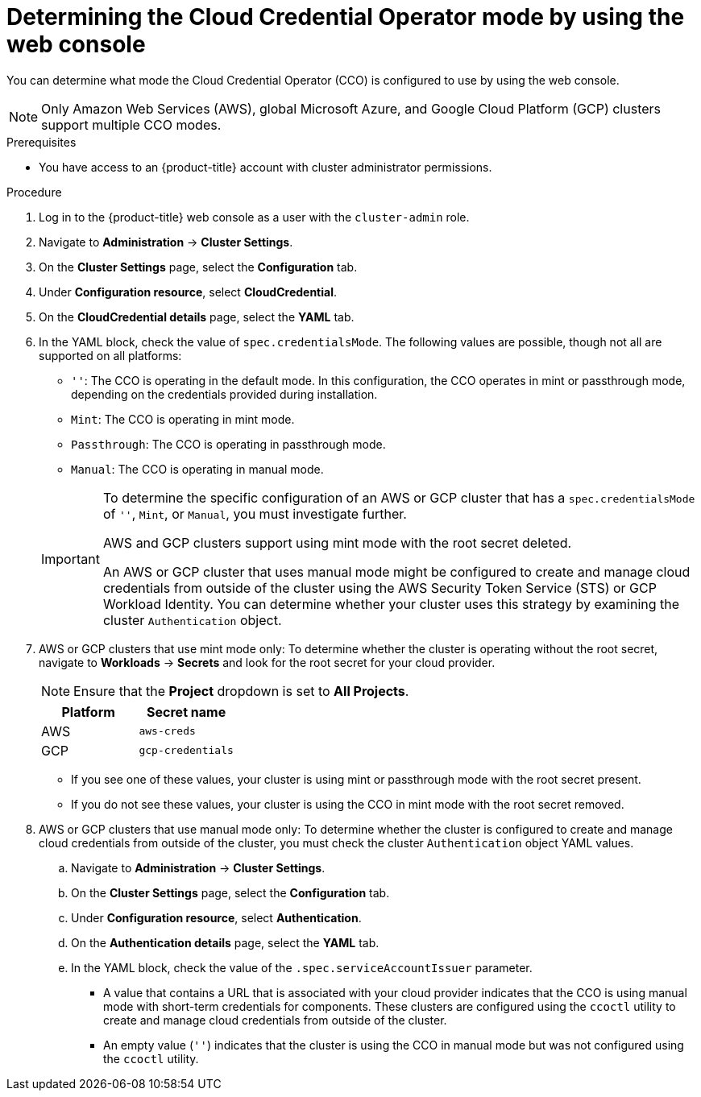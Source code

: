 // Module included in the following assemblies:
//
// * updating/preparing_for_updates/preparing-manual-creds-update.adoc
// * authentication/managing_cloud_provider_credentials/about-cloud-credential-operator.adoc

:_content-type: PROCEDURE

ifeval::["{context}" == "preparing-manual-creds-update"]
:update:
endif::[]
ifeval::["{context}" == "about-cloud-credential-operator"]
:about-cco:
endif::[]

[id="cco-determine-mode-gui_{context}"]
= Determining the Cloud Credential Operator mode by using the web console

You can determine what mode the Cloud Credential Operator (CCO) is configured to use by using the web console.

[NOTE]
====
Only Amazon Web Services (AWS), global Microsoft Azure, and Google Cloud Platform (GCP) clusters support multiple CCO modes.
====

.Prerequisites

* You have access to an {product-title} account with cluster administrator permissions.

.Procedure

. Log in to the {product-title} web console as a user with the `cluster-admin` role.

. Navigate to *Administration* -> *Cluster Settings*.

. On the *Cluster Settings* page, select the *Configuration* tab.

. Under *Configuration resource*, select *CloudCredential*.

. On the *CloudCredential details* page, select the *YAML* tab.

. In the YAML block, check the value of `spec.credentialsMode`. The following values are possible, though not all are supported on all platforms:
+
--
* `''`: The CCO is operating in the default mode. In this configuration, the CCO operates in mint or passthrough mode, depending on the credentials provided during installation.
* `Mint`: The CCO is operating in mint mode.
* `Passthrough`: The CCO is operating in passthrough mode.
* `Manual`: The CCO is operating in manual mode.
--
+
[IMPORTANT]
====
To determine the specific configuration of an AWS or GCP cluster that has a `spec.credentialsMode` of `''`, `Mint`, or `Manual`, you must investigate further.

AWS and GCP clusters support using mint mode with the root secret deleted.
ifdef::update[]
If the cluster is specifically configured to use mint mode or uses mint mode by default, you must determine if the root secret is present on the cluster before updating.
endif::update[]

An AWS or GCP cluster that uses manual mode might be configured to create and manage cloud credentials from outside of the cluster using the AWS Security Token Service (STS) or GCP Workload Identity. You can determine whether your cluster uses this strategy by examining the cluster `Authentication` object.
====

ifdef::about-cco[]
. AWS or GCP clusters that use the default (`''`) only: To determine whether the cluster is operating in mint or passthrough mode, inspect the annotations on the cluster root secret:

.. Navigate to *Workloads* -> *Secrets* and look for the root secret for your cloud provider.
+
[NOTE]
====
Ensure that the *Project* dropdown is set to *All Projects*.
====
+
[cols=2,options=header]
|===
|Platform
|Secret name

|AWS
|`aws-creds`

|GCP
|`gcp-credentials`

|===

.. To view the CCO mode that the cluster is using, click `1 annotation` under *Annotations*, and check the value field. The following values are possible:
+
--
* `Mint`: The CCO is operating in mint mode.
* `Passthrough`: The CCO is operating in passthrough mode.
--
+
If your cluster uses mint mode, you can also determine whether the cluster is operating without the root secret.
endif::about-cco[]

. AWS or GCP clusters that use mint mode only: To determine whether the cluster is operating without the root secret, navigate to *Workloads* -> *Secrets* and look for the root secret for your cloud provider.
+
[NOTE]
====
Ensure that the *Project* dropdown is set to *All Projects*.
====
+
[cols=2,options=header]
|===
|Platform
|Secret name

|AWS
|`aws-creds`

|GCP
|`gcp-credentials`

|===
+
--
* If you see one of these values, your cluster is using mint or passthrough mode with the root secret present.
* If you do not see these values, your cluster is using the CCO in mint mode with the root secret removed.
--

. AWS or GCP clusters that use manual mode only: To determine whether the cluster is configured to create and manage cloud credentials from outside of the cluster, you must check the cluster `Authentication` object YAML values.

.. Navigate to *Administration* -> *Cluster Settings*.

.. On the *Cluster Settings* page, select the *Configuration* tab.

.. Under *Configuration resource*, select *Authentication*.

.. On the *Authentication details* page, select the *YAML* tab.

.. In the YAML block, check the value of the `.spec.serviceAccountIssuer` parameter.
+
--
* A value that contains a URL that is associated with your cloud provider indicates that the CCO is using manual mode with short-term credentials for components. These clusters are configured using the `ccoctl` utility to create and manage cloud credentials from outside of the cluster.

* An empty value (`''`) indicates that the cluster is using the CCO in manual mode but was not configured using the `ccoctl` utility.
--

ifdef::update[]
.Next steps

* If you are updating a cluster that has the CCO operating in mint or passthrough mode and the root secret is present, you do not need to update any cloud provider resources and can continue to the next part of the update process.

* If your cluster is using the CCO in mint mode with the root secret removed, you must reinstate the credential secret with the administrator-level credential before continuing to the next part of the update process.

* If your cluster was configured using the CCO utility (`ccoctl`), you must take the following actions:

.. Configure the `ccoctl` utility for the new release and use it to update the cloud provider resources.

.. Update the `upgradeable-to` annotation to indicate that the cluster is ready to update.

* If your cluster is using the CCO in manual mode but was not configured using the `ccoctl` utility, you must take the following actions:

.. Manually update the cloud provider resources for the new release.

.. Update the `upgradeable-to` annotation to indicate that the cluster is ready to update.
endif::update[]

ifeval::["{context}" == "preparing-manual-creds-update"]
:!update:
endif::[]
ifeval::["{context}" == "about-cloud-credential-operator"]
:!about-cco:
endif::[]